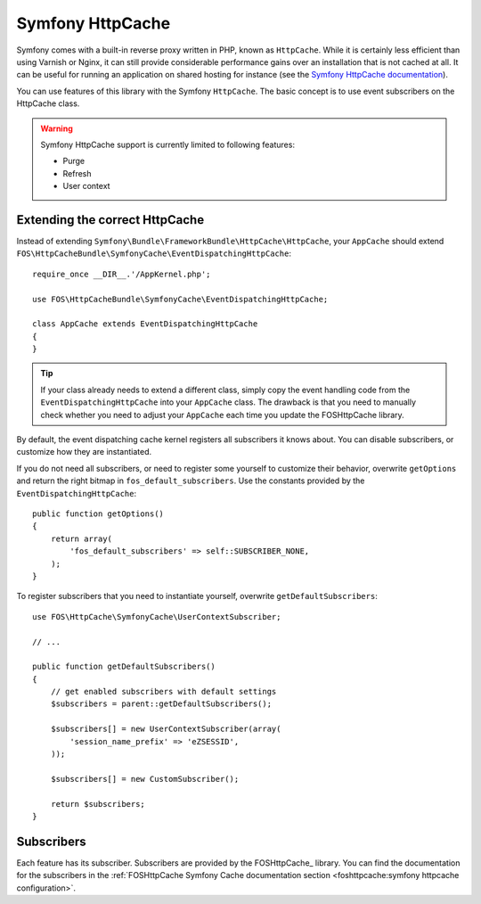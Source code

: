 Symfony HttpCache
=================

Symfony comes with a built-in reverse proxy written in PHP, known as
``HttpCache``. While it is certainly less efficient
than using Varnish or Nginx, it can still provide considerable performance
gains over an installation that is not cached at all. It can be useful for
running an application on shared hosting for instance
(see the `Symfony HttpCache documentation`_).

You can use features of this library with the Symfony ``HttpCache``. The basic
concept is to use event subscribers on the HttpCache class.

.. warning::

    Symfony HttpCache support is currently limited to following features:

    * Purge
    * Refresh
    * User context

Extending the correct HttpCache
~~~~~~~~~~~~~~~~~~~~~~~~~~~~~~~

Instead of extending ``Symfony\Bundle\FrameworkBundle\HttpCache\HttpCache``, your
``AppCache`` should extend ``FOS\HttpCacheBundle\SymfonyCache\EventDispatchingHttpCache``::

    require_once __DIR__.'/AppKernel.php';

    use FOS\HttpCacheBundle\SymfonyCache\EventDispatchingHttpCache;

    class AppCache extends EventDispatchingHttpCache
    {
    }

.. tip::

    If your class already needs to extend a different class, simply copy the event
    handling code from the ``EventDispatchingHttpCache`` into your ``AppCache`` class.
    The drawback is that you need to manually check whether you need to adjust your
    ``AppCache`` each time you update the FOSHttpCache library.

By default, the event dispatching cache kernel registers all subscribers it knows
about. You can disable subscribers, or customize how they are instantiated.

If you do not need all subscribers, or need to register some yourself to
customize their behavior, overwrite ``getOptions`` and return the right bitmap
in ``fos_default_subscribers``. Use the constants provided by the
``EventDispatchingHttpCache``::

    public function getOptions()
    {
        return array(
            'fos_default_subscribers' => self::SUBSCRIBER_NONE,
        );
    }

To register subscribers that you need to instantiate yourself, overwrite
``getDefaultSubscribers``::

    use FOS\HttpCache\SymfonyCache\UserContextSubscriber;

    // ...

    public function getDefaultSubscribers()
    {
        // get enabled subscribers with default settings
        $subscribers = parent::getDefaultSubscribers();

        $subscribers[] = new UserContextSubscriber(array(
            'session_name_prefix' => 'eZSESSID',
        ));

        $subscribers[] = new CustomSubscriber();

        return $subscribers;
    }

Subscribers
~~~~~~~~~~~

Each feature has its subscriber. Subscribers are provided by the FOSHttpCache_
library. You can find the documentation for the subscribers in the
:ref:`FOSHttpCache Symfony Cache documentation section <foshttpcache:symfony httpcache configuration>`.

.. _Symfony HttpCache documentation: http://symfony.com/doc/current/book/http_cache.html#symfony-reverse-proxy
